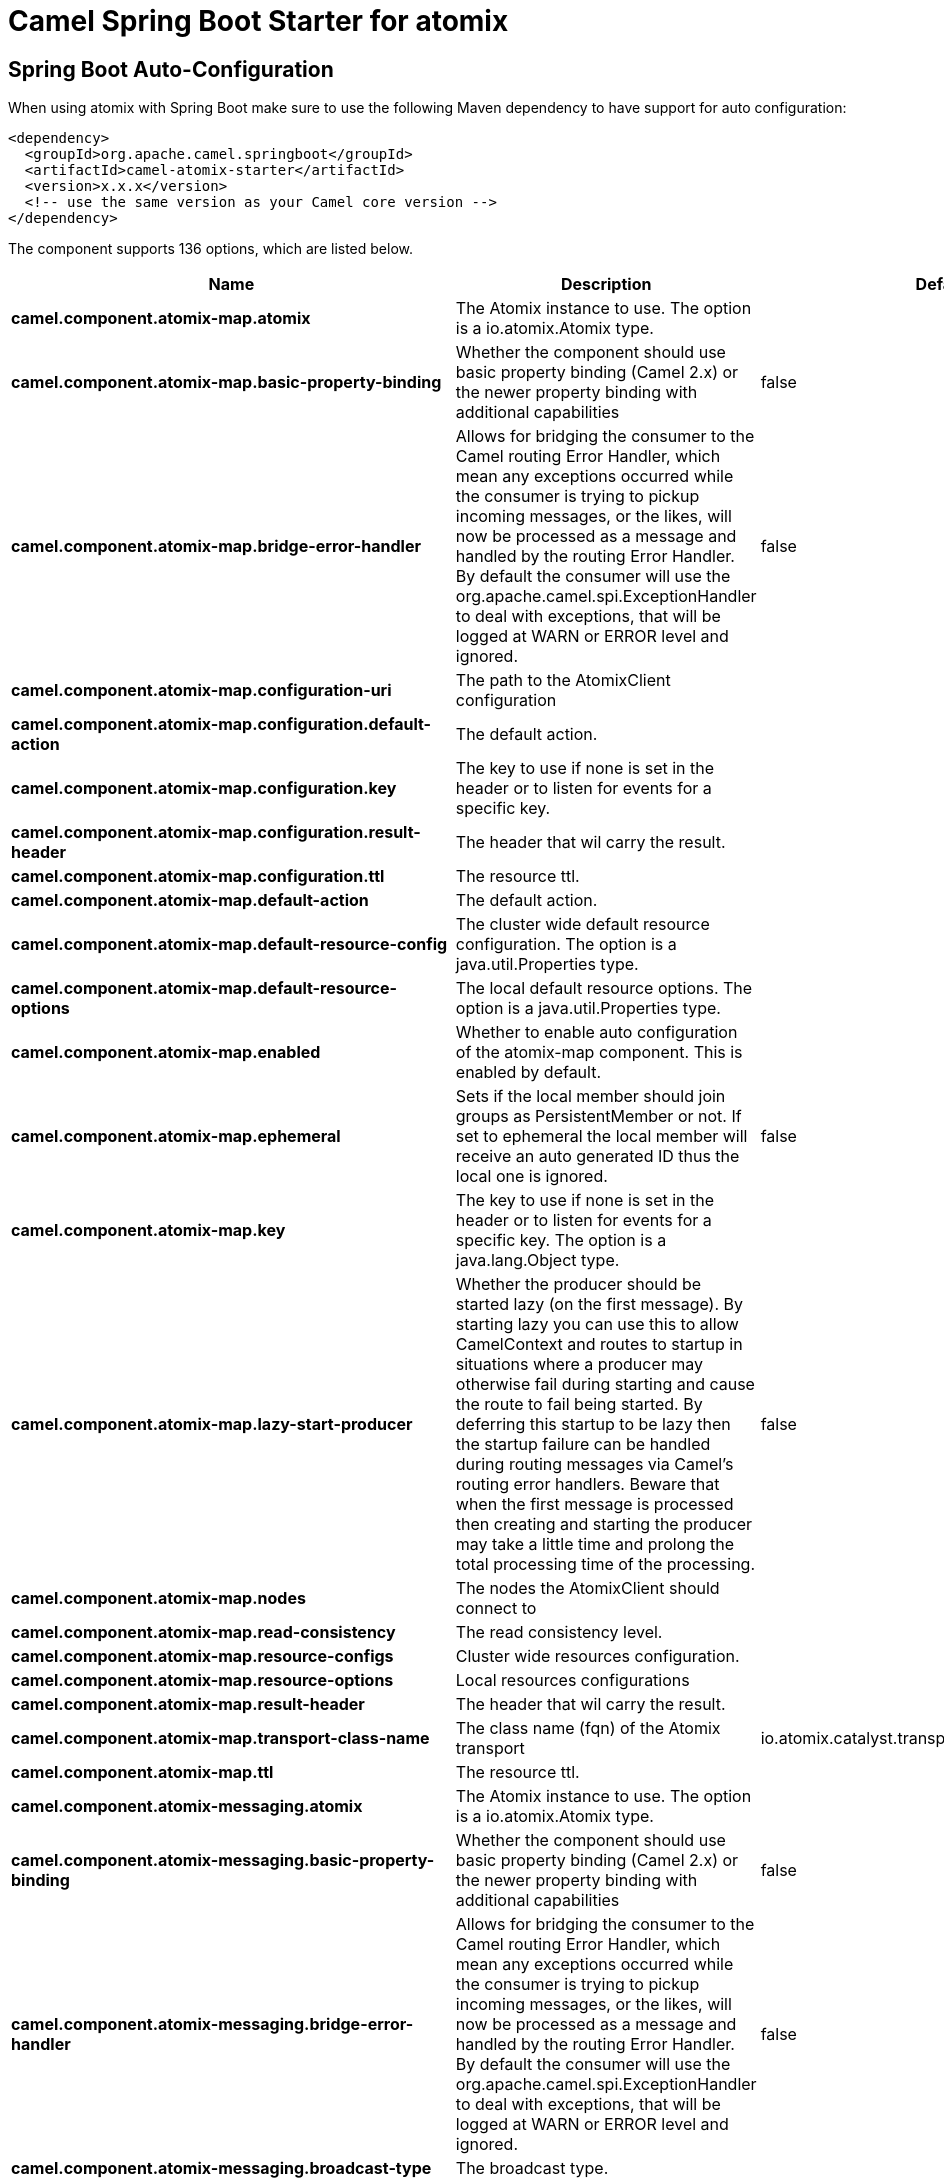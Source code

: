 // spring-boot-auto-configure options: START
:page-partial:
:doctitle: Camel Spring Boot Starter for atomix

== Spring Boot Auto-Configuration

When using atomix with Spring Boot make sure to use the following Maven dependency to have support for auto configuration:

[source,xml]
----
<dependency>
  <groupId>org.apache.camel.springboot</groupId>
  <artifactId>camel-atomix-starter</artifactId>
  <version>x.x.x</version>
  <!-- use the same version as your Camel core version -->
</dependency>
----


The component supports 136 options, which are listed below.



[width="100%",cols="2,5,^1,2",options="header"]
|===
| Name | Description | Default | Type
| *camel.component.atomix-map.atomix* | The Atomix instance to use. The option is a io.atomix.Atomix type. |  | String
| *camel.component.atomix-map.basic-property-binding* | Whether the component should use basic property binding (Camel 2.x) or the newer property binding with additional capabilities | false | Boolean
| *camel.component.atomix-map.bridge-error-handler* | Allows for bridging the consumer to the Camel routing Error Handler, which mean any exceptions occurred while the consumer is trying to pickup incoming messages, or the likes, will now be processed as a message and handled by the routing Error Handler. By default the consumer will use the org.apache.camel.spi.ExceptionHandler to deal with exceptions, that will be logged at WARN or ERROR level and ignored. | false | Boolean
| *camel.component.atomix-map.configuration-uri* | The path to the AtomixClient configuration |  | String
| *camel.component.atomix-map.configuration.default-action* | The default action. |  | AtomixMap$Action
| *camel.component.atomix-map.configuration.key* | The key to use if none is set in the header or to listen for events for a specific key. |  | Object
| *camel.component.atomix-map.configuration.result-header* | The header that wil carry the result. |  | String
| *camel.component.atomix-map.configuration.ttl* | The resource ttl. |  | Long
| *camel.component.atomix-map.default-action* | The default action. |  | AtomixMap$Action
| *camel.component.atomix-map.default-resource-config* | The cluster wide default resource configuration. The option is a java.util.Properties type. |  | String
| *camel.component.atomix-map.default-resource-options* | The local default resource options. The option is a java.util.Properties type. |  | String
| *camel.component.atomix-map.enabled* | Whether to enable auto configuration of the atomix-map component. This is enabled by default. |  | Boolean
| *camel.component.atomix-map.ephemeral* | Sets if the local member should join groups as PersistentMember or not. If set to ephemeral the local member will receive an auto generated ID thus the local one is ignored. | false | Boolean
| *camel.component.atomix-map.key* | The key to use if none is set in the header or to listen for events for a specific key. The option is a java.lang.Object type. |  | String
| *camel.component.atomix-map.lazy-start-producer* | Whether the producer should be started lazy (on the first message). By starting lazy you can use this to allow CamelContext and routes to startup in situations where a producer may otherwise fail during starting and cause the route to fail being started. By deferring this startup to be lazy then the startup failure can be handled during routing messages via Camel's routing error handlers. Beware that when the first message is processed then creating and starting the producer may take a little time and prolong the total processing time of the processing. | false | Boolean
| *camel.component.atomix-map.nodes* | The nodes the AtomixClient should connect to |  | List
| *camel.component.atomix-map.read-consistency* | The read consistency level. |  | ReadConsistency
| *camel.component.atomix-map.resource-configs* | Cluster wide resources configuration. |  | Map
| *camel.component.atomix-map.resource-options* | Local resources configurations |  | Map
| *camel.component.atomix-map.result-header* | The header that wil carry the result. |  | String
| *camel.component.atomix-map.transport-class-name* | The class name (fqn) of the Atomix transport | io.atomix.catalyst.transport.netty.NettyTransport | String
| *camel.component.atomix-map.ttl* | The resource ttl. |  | Long
| *camel.component.atomix-messaging.atomix* | The Atomix instance to use. The option is a io.atomix.Atomix type. |  | String
| *camel.component.atomix-messaging.basic-property-binding* | Whether the component should use basic property binding (Camel 2.x) or the newer property binding with additional capabilities | false | Boolean
| *camel.component.atomix-messaging.bridge-error-handler* | Allows for bridging the consumer to the Camel routing Error Handler, which mean any exceptions occurred while the consumer is trying to pickup incoming messages, or the likes, will now be processed as a message and handled by the routing Error Handler. By default the consumer will use the org.apache.camel.spi.ExceptionHandler to deal with exceptions, that will be logged at WARN or ERROR level and ignored. | false | Boolean
| *camel.component.atomix-messaging.broadcast-type* | The broadcast type. |  | AtomixMessaging$BroadcastType
| *camel.component.atomix-messaging.channel-name* | The messaging channel name |  | String
| *camel.component.atomix-messaging.configuration-uri* | The path to the AtomixClient configuration |  | String
| *camel.component.atomix-messaging.configuration.broadcast-type* | The broadcast type. |  | AtomixMessaging$BroadcastType
| *camel.component.atomix-messaging.configuration.channel-name* | The messaging channel name |  | String
| *camel.component.atomix-messaging.configuration.default-action* | The default action. |  | AtomixMessaging$Action
| *camel.component.atomix-messaging.configuration.member-name* | The Atomix Group member name |  | String
| *camel.component.atomix-messaging.configuration.result-header* | The header that wil carry the result. |  | String
| *camel.component.atomix-messaging.default-action* | The default action. |  | AtomixMessaging$Action
| *camel.component.atomix-messaging.default-resource-config* | The cluster wide default resource configuration. The option is a java.util.Properties type. |  | String
| *camel.component.atomix-messaging.default-resource-options* | The local default resource options. The option is a java.util.Properties type. |  | String
| *camel.component.atomix-messaging.enabled* | Whether to enable auto configuration of the atomix-messaging component. This is enabled by default. |  | Boolean
| *camel.component.atomix-messaging.ephemeral* | Sets if the local member should join groups as PersistentMember or not. If set to ephemeral the local member will receive an auto generated ID thus the local one is ignored. | false | Boolean
| *camel.component.atomix-messaging.lazy-start-producer* | Whether the producer should be started lazy (on the first message). By starting lazy you can use this to allow CamelContext and routes to startup in situations where a producer may otherwise fail during starting and cause the route to fail being started. By deferring this startup to be lazy then the startup failure can be handled during routing messages via Camel's routing error handlers. Beware that when the first message is processed then creating and starting the producer may take a little time and prolong the total processing time of the processing. | false | Boolean
| *camel.component.atomix-messaging.member-name* | The Atomix Group member name |  | String
| *camel.component.atomix-messaging.nodes* | The nodes the AtomixClient should connect to |  | List
| *camel.component.atomix-messaging.read-consistency* | The read consistency level. |  | ReadConsistency
| *camel.component.atomix-messaging.resource-configs* | Cluster wide resources configuration. |  | Map
| *camel.component.atomix-messaging.resource-options* | Local resources configurations |  | Map
| *camel.component.atomix-messaging.result-header* | The header that wil carry the result. |  | String
| *camel.component.atomix-messaging.transport-class-name* | The class name (fqn) of the Atomix transport | io.atomix.catalyst.transport.netty.NettyTransport | String
| *camel.component.atomix-multimap.atomix* | The Atomix instance to use. The option is a io.atomix.Atomix type. |  | String
| *camel.component.atomix-multimap.basic-property-binding* | Whether the component should use basic property binding (Camel 2.x) or the newer property binding with additional capabilities | false | Boolean
| *camel.component.atomix-multimap.configuration-uri* | The path to the AtomixClient configuration |  | String
| *camel.component.atomix-multimap.configuration.default-action* | The default action. |  | AtomixMultiMap$Action
| *camel.component.atomix-multimap.configuration.key* | The key to use if none is set in the header or to listen for events for a specific key. |  | Object
| *camel.component.atomix-multimap.configuration.result-header* | The header that wil carry the result. |  | String
| *camel.component.atomix-multimap.configuration.ttl* | The resource ttl. |  | Long
| *camel.component.atomix-multimap.default-action* | The default action. |  | AtomixMultiMap$Action
| *camel.component.atomix-multimap.default-resource-config* | The cluster wide default resource configuration. The option is a java.util.Properties type. |  | String
| *camel.component.atomix-multimap.default-resource-options* | The local default resource options. The option is a java.util.Properties type. |  | String
| *camel.component.atomix-multimap.enabled* | Whether to enable auto configuration of the atomix-multimap component. This is enabled by default. |  | Boolean
| *camel.component.atomix-multimap.ephemeral* | Sets if the local member should join groups as PersistentMember or not. If set to ephemeral the local member will receive an auto generated ID thus the local one is ignored. | false | Boolean
| *camel.component.atomix-multimap.key* | The key to use if none is set in the header or to listen for events for a specific key. The option is a java.lang.Object type. |  | String
| *camel.component.atomix-multimap.lazy-start-producer* | Whether the producer should be started lazy (on the first message). By starting lazy you can use this to allow CamelContext and routes to startup in situations where a producer may otherwise fail during starting and cause the route to fail being started. By deferring this startup to be lazy then the startup failure can be handled during routing messages via Camel's routing error handlers. Beware that when the first message is processed then creating and starting the producer may take a little time and prolong the total processing time of the processing. | false | Boolean
| *camel.component.atomix-multimap.nodes* | The nodes the AtomixClient should connect to |  | List
| *camel.component.atomix-multimap.read-consistency* | The read consistency level. |  | ReadConsistency
| *camel.component.atomix-multimap.resource-configs* | Cluster wide resources configuration. |  | Map
| *camel.component.atomix-multimap.resource-options* | Local resources configurations |  | Map
| *camel.component.atomix-multimap.result-header* | The header that wil carry the result. |  | String
| *camel.component.atomix-multimap.transport-class-name* | The class name (fqn) of the Atomix transport | io.atomix.catalyst.transport.netty.NettyTransport | String
| *camel.component.atomix-multimap.ttl* | The resource ttl. |  | Long
| *camel.component.atomix-queue.atomix* | The Atomix instance to use. The option is a io.atomix.Atomix type. |  | String
| *camel.component.atomix-queue.basic-property-binding* | Whether the component should use basic property binding (Camel 2.x) or the newer property binding with additional capabilities | false | Boolean
| *camel.component.atomix-queue.bridge-error-handler* | Allows for bridging the consumer to the Camel routing Error Handler, which mean any exceptions occurred while the consumer is trying to pickup incoming messages, or the likes, will now be processed as a message and handled by the routing Error Handler. By default the consumer will use the org.apache.camel.spi.ExceptionHandler to deal with exceptions, that will be logged at WARN or ERROR level and ignored. | false | Boolean
| *camel.component.atomix-queue.configuration-uri* | The path to the AtomixClient configuration |  | String
| *camel.component.atomix-queue.configuration.default-action* | The default action. |  | AtomixQueue$Action
| *camel.component.atomix-queue.configuration.result-header* | The header that wil carry the result. |  | String
| *camel.component.atomix-queue.default-action* | The default action. |  | AtomixQueue$Action
| *camel.component.atomix-queue.default-resource-config* | The cluster wide default resource configuration. The option is a java.util.Properties type. |  | String
| *camel.component.atomix-queue.default-resource-options* | The local default resource options. The option is a java.util.Properties type. |  | String
| *camel.component.atomix-queue.enabled* | Whether to enable auto configuration of the atomix-queue component. This is enabled by default. |  | Boolean
| *camel.component.atomix-queue.ephemeral* | Sets if the local member should join groups as PersistentMember or not. If set to ephemeral the local member will receive an auto generated ID thus the local one is ignored. | false | Boolean
| *camel.component.atomix-queue.lazy-start-producer* | Whether the producer should be started lazy (on the first message). By starting lazy you can use this to allow CamelContext and routes to startup in situations where a producer may otherwise fail during starting and cause the route to fail being started. By deferring this startup to be lazy then the startup failure can be handled during routing messages via Camel's routing error handlers. Beware that when the first message is processed then creating and starting the producer may take a little time and prolong the total processing time of the processing. | false | Boolean
| *camel.component.atomix-queue.nodes* | The nodes the AtomixClient should connect to |  | List
| *camel.component.atomix-queue.read-consistency* | The read consistency level. |  | ReadConsistency
| *camel.component.atomix-queue.resource-configs* | Cluster wide resources configuration. |  | Map
| *camel.component.atomix-queue.resource-options* | Local resources configurations |  | Map
| *camel.component.atomix-queue.result-header* | The header that wil carry the result. |  | String
| *camel.component.atomix-queue.transport-class-name* | The class name (fqn) of the Atomix transport | io.atomix.catalyst.transport.netty.NettyTransport | String
| *camel.component.atomix-set.atomix* | The Atomix instance to use. The option is a io.atomix.Atomix type. |  | String
| *camel.component.atomix-set.basic-property-binding* | Whether the component should use basic property binding (Camel 2.x) or the newer property binding with additional capabilities | false | Boolean
| *camel.component.atomix-set.bridge-error-handler* | Allows for bridging the consumer to the Camel routing Error Handler, which mean any exceptions occurred while the consumer is trying to pickup incoming messages, or the likes, will now be processed as a message and handled by the routing Error Handler. By default the consumer will use the org.apache.camel.spi.ExceptionHandler to deal with exceptions, that will be logged at WARN or ERROR level and ignored. | false | Boolean
| *camel.component.atomix-set.configuration-uri* | The path to the AtomixClient configuration |  | String
| *camel.component.atomix-set.configuration.default-action* | The default action. |  | AtomixSet$Action
| *camel.component.atomix-set.configuration.result-header* | The header that wil carry the result. |  | String
| *camel.component.atomix-set.configuration.ttl* | The resource ttl. |  | Long
| *camel.component.atomix-set.default-action* | The default action. |  | AtomixSet$Action
| *camel.component.atomix-set.default-resource-config* | The cluster wide default resource configuration. The option is a java.util.Properties type. |  | String
| *camel.component.atomix-set.default-resource-options* | The local default resource options. The option is a java.util.Properties type. |  | String
| *camel.component.atomix-set.enabled* | Whether to enable auto configuration of the atomix-set component. This is enabled by default. |  | Boolean
| *camel.component.atomix-set.ephemeral* | Sets if the local member should join groups as PersistentMember or not. If set to ephemeral the local member will receive an auto generated ID thus the local one is ignored. | false | Boolean
| *camel.component.atomix-set.lazy-start-producer* | Whether the producer should be started lazy (on the first message). By starting lazy you can use this to allow CamelContext and routes to startup in situations where a producer may otherwise fail during starting and cause the route to fail being started. By deferring this startup to be lazy then the startup failure can be handled during routing messages via Camel's routing error handlers. Beware that when the first message is processed then creating and starting the producer may take a little time and prolong the total processing time of the processing. | false | Boolean
| *camel.component.atomix-set.nodes* | The nodes the AtomixClient should connect to |  | List
| *camel.component.atomix-set.read-consistency* | The read consistency level. |  | ReadConsistency
| *camel.component.atomix-set.resource-configs* | Cluster wide resources configuration. |  | Map
| *camel.component.atomix-set.resource-options* | Local resources configurations |  | Map
| *camel.component.atomix-set.result-header* | The header that wil carry the result. |  | String
| *camel.component.atomix-set.transport-class-name* | The class name (fqn) of the Atomix transport | io.atomix.catalyst.transport.netty.NettyTransport | String
| *camel.component.atomix-set.ttl* | The resource ttl. |  | Long
| *camel.component.atomix-value.atomix* | The Atomix instance to use. The option is a io.atomix.Atomix type. |  | String
| *camel.component.atomix-value.basic-property-binding* | Whether the component should use basic property binding (Camel 2.x) or the newer property binding with additional capabilities | false | Boolean
| *camel.component.atomix-value.bridge-error-handler* | Allows for bridging the consumer to the Camel routing Error Handler, which mean any exceptions occurred while the consumer is trying to pickup incoming messages, or the likes, will now be processed as a message and handled by the routing Error Handler. By default the consumer will use the org.apache.camel.spi.ExceptionHandler to deal with exceptions, that will be logged at WARN or ERROR level and ignored. | false | Boolean
| *camel.component.atomix-value.configuration-uri* | The path to the AtomixClient configuration |  | String
| *camel.component.atomix-value.configuration.default-action* | The default action. |  | AtomixValue$Action
| *camel.component.atomix-value.configuration.result-header* | The header that wil carry the result. |  | String
| *camel.component.atomix-value.configuration.ttl* | The resource ttl. |  | Long
| *camel.component.atomix-value.default-action* | The default action. |  | AtomixValue$Action
| *camel.component.atomix-value.default-resource-config* | The cluster wide default resource configuration. The option is a java.util.Properties type. |  | String
| *camel.component.atomix-value.default-resource-options* | The local default resource options. The option is a java.util.Properties type. |  | String
| *camel.component.atomix-value.enabled* | Whether to enable auto configuration of the atomix-value component. This is enabled by default. |  | Boolean
| *camel.component.atomix-value.ephemeral* | Sets if the local member should join groups as PersistentMember or not. If set to ephemeral the local member will receive an auto generated ID thus the local one is ignored. | false | Boolean
| *camel.component.atomix-value.lazy-start-producer* | Whether the producer should be started lazy (on the first message). By starting lazy you can use this to allow CamelContext and routes to startup in situations where a producer may otherwise fail during starting and cause the route to fail being started. By deferring this startup to be lazy then the startup failure can be handled during routing messages via Camel's routing error handlers. Beware that when the first message is processed then creating and starting the producer may take a little time and prolong the total processing time of the processing. | false | Boolean
| *camel.component.atomix-value.nodes* | The nodes the AtomixClient should connect to |  | List
| *camel.component.atomix-value.read-consistency* | The read consistency level. |  | ReadConsistency
| *camel.component.atomix-value.resource-configs* | Cluster wide resources configuration. |  | Map
| *camel.component.atomix-value.resource-options* | Local resources configurations |  | Map
| *camel.component.atomix-value.result-header* | The header that wil carry the result. |  | String
| *camel.component.atomix-value.transport-class-name* | The class name (fqn) of the Atomix transport | io.atomix.catalyst.transport.netty.NettyTransport | String
| *camel.component.atomix-value.ttl* | The resource ttl. |  | Long
| *camel.component.atomix.cluster.service.address* | The address of the node - node only. |  | String
| *camel.component.atomix.cluster.service.attributes* | Custom service attributes. |  | Map
| *camel.component.atomix.cluster.service.configuration-uri* | The Atomix configuration uri. |  | String
| *camel.component.atomix.cluster.service.enabled* | Sets if the atomix cluster service should be enabled or not, default is false. | false | Boolean
| *camel.component.atomix.cluster.service.ephemeral* | Sets if the local member should join groups as PersistentMember or not (node only). |  | Boolean
| *camel.component.atomix.cluster.service.id* | The cluster id. |  | String
| *camel.component.atomix.cluster.service.mode* | Sets the cluster mode. |  | AtomixClusterServiceConfiguration$Mode
| *camel.component.atomix.cluster.service.nodes* | The address of the nodes composing the cluster. |  | Set
| *camel.component.atomix.cluster.service.order* | Service lookup order/priority. |  | Integer
| *camel.component.atomix.cluster.service.storage-level* | The storage mode - node only. |  | StorageLevel
| *camel.component.atomix.cluster.service.storage-path* | The storage directory - node only. |  | String
|===
// spring-boot-auto-configure options: END
